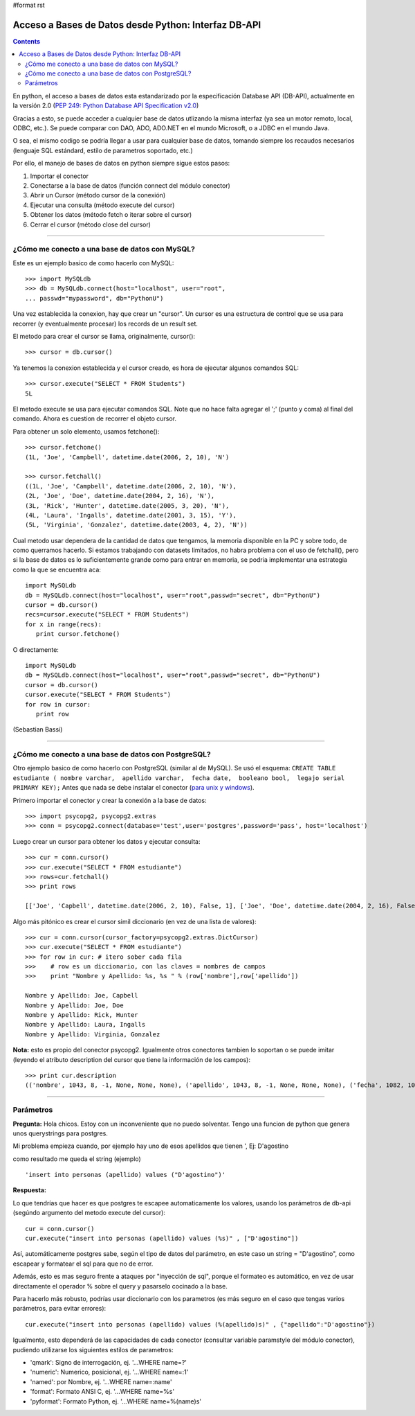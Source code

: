 #format rst

Acceso a Bases de Datos desde Python: Interfaz DB-API
-----------------------------------------------------

.. contents::

En python, el acceso a bases de datos esta estandarizado por la especificación Database API (DB-API), actualmente en la versión 2.0 (`PEP 249: Python Database API Specification v2.0`_)

Gracias a esto, se puede acceder a cualquier base de datos utlizando la misma interfaz (ya sea un motor remoto, local, ODBC, etc.). Se puede comparar con DAO, ADO, ADO.NET en el mundo Microsoft, o a JDBC en el mundo Java.

O sea, el mismo codigo se podría llegar a usar para cualquier base de datos, tomando siempre los recaudos necesarios (lenguaje SQL estándard, estilo de parametros soportado, etc.)

Por ello, el manejo de bases de datos en python siempre sigue estos pasos:

1. Importar el conector 

#. Conectarse a la base de datos (función connect del módulo conector)

#. Abrir un Cursor (método cursor de la conexión)

#. Ejecutar una consulta (método execute del cursor)

#. Obtener los datos (método fetch o iterar sobre el cursor)

#. Cerrar el cursor (método close del cursor)

-------------------------



¿Cómo me conecto a una base de datos con MySQL?
~~~~~~~~~~~~~~~~~~~~~~~~~~~~~~~~~~~~~~~~~~~~~~~

Este es un ejemplo basico de como hacerlo con MySQL:

::

   >>> import MySQLdb
   >>> db = MySQLdb.connect(host="localhost", user="root",
   ... passwd="mypassword", db="PythonU")

Una vez establecida la conexion, hay que crear un "cursor". Un cursor es una estructura de control que se usa para recorrer (y eventualmente procesar) los records de un result set.

El metodo para crear el cursor se llama, originalmente, cursor():

::

   >>> cursor = db.cursor()

Ya tenemos la conexion establecida y el cursor creado, es hora de ejecutar algunos comandos SQL:

::

   >>> cursor.execute("SELECT * FROM Students")
   5L

El metodo execute se usa para ejecutar comandos SQL. Note que no hace falta agregar el ';' (punto y coma) al final del comando. Ahora es cuestion de recorrer el objeto cursor.

Para obtener un solo elemento, usamos fetchone():

::

   >>> cursor.fetchone()
   (1L, 'Joe', 'Campbell', datetime.date(2006, 2, 10), 'N')

   >>> cursor.fetchall()
   ((1L, 'Joe', 'Campbell', datetime.date(2006, 2, 10), 'N'),
   (2L, 'Joe', 'Doe', datetime.date(2004, 2, 16), 'N'),
   (3L, 'Rick', 'Hunter', datetime.date(2005, 3, 20), 'N'),
   (4L, 'Laura', 'Ingalls', datetime.date(2001, 3, 15), 'Y'),
   (5L, 'Virginia', 'Gonzalez', datetime.date(2003, 4, 2), 'N'))

Cual metodo usar dependera de la cantidad de datos que tengamos, la memoria disponible en la PC y sobre todo, de como querramos hacerlo. Si estamos trabajando con datasets limitados, no habra problema con el uso de fetchall(), pero si la base de datos es lo suficientemente grande como para entrar en memoria, se podria implementar una estrategia como la que se encuentra aca:

::

   import MySQLdb
   db = MySQLdb.connect(host="localhost", user="root",passwd="secret", db="PythonU")
   cursor = db.cursor()
   recs=cursor.execute("SELECT * FROM Students")
   for x in range(recs):
      print cursor.fetchone()

O directamente:

::

   import MySQLdb
   db = MySQLdb.connect(host="localhost", user="root",passwd="secret", db="PythonU")
   cursor = db.cursor()
   cursor.execute("SELECT * FROM Students")
   for row in cursor:
      print row

(Sebastian Bassi)

-------------------------



¿Cómo me conecto a una base de datos con PostgreSQL?
~~~~~~~~~~~~~~~~~~~~~~~~~~~~~~~~~~~~~~~~~~~~~~~~~~~~

Otro ejemplo basico de como hacerlo con PostgreSQL (similar al de MySQL).  Se usó el esquema: ``CREATE TABLE estudiante ( nombre varchar,  apellido varchar,  fecha date,  booleano bool,  legajo serial PRIMARY KEY);`` Antes que nada se debe instalar el conector (`para unix y windows`_).

Primero importar el conector y crear la conexión a la base de datos:

::

   >>> import psycopg2, psycopg2.extras
   >>> conn = psycopg2.connect(database='test',user='postgres',password='pass', host='localhost')

Luego crear un cursor para obtener los datos y ejecutar consulta:

::

   >>> cur = conn.cursor()
   >>> cur.execute("SELECT * FROM estudiante")
   >>> rows=cur.fetchall()
   >>> print rows

   [['Joe', 'Capbell', datetime.date(2006, 2, 10), False, 1], ['Joe', 'Doe', datetime.date(2004, 2, 16), False, 2], ['Rick', 'Hunter', datetime.date(2005, 3, 20), False, 3], ['Laura', 'Ingalls', datetime.date(2001, 3, 15), True, 4], ['Virginia', 'Gonzalez', datetime.date(2003, 4, 2), False, 5]]

Algo más pitónico es crear el cursor simil diccionario (en vez de una lista de valores):

::

   >>> cur = conn.cursor(cursor_factory=psycopg2.extras.DictCursor)  
   >>> cur.execute("SELECT * FROM estudiante")
   >>> for row in cur: # itero sober cada fila
   >>>    # row es un diccionario, con las claves = nombres de campos
   >>>    print "Nombre y Apellido: %s, %s " % (row['nombre'],row['apellido'])
      
   Nombre y Apellido: Joe, Capbell
   Nombre y Apellido: Joe, Doe
   Nombre y Apellido: Rick, Hunter
   Nombre y Apellido: Laura, Ingalls
   Nombre y Apellido: Virginia, Gonzalez

**Nota:** esto es propio del conector psycopg2. Igualmente otros conectores tambien lo soportan o se puede imitar (leyendo el atributo description del cursor que tiene la información de los campos):

::

   >>> print cur.description
   (('nombre', 1043, 8, -1, None, None, None), ('apellido', 1043, 8, -1, None, None, None), ('fecha', 1082, 10, 4, None, None, None), ('booleano', 16, 1, 1, None, None, None), ('legajo', 23, 1, 4, None, None, None))

-------------------------



Parámetros
~~~~~~~~~~

**Pregunta:** Hola chicos. Estoy con un inconveniente que no puedo solventar. Tengo una funcion de python que genera unos querystrings para postgres.

Mi problema empieza cuando, por ejemplo hay uno de esos apellidos que tienen ', Ej: D'agostino

como resultado me queda el string (ejemplo)

::

   'insert into personas (apellido) values ("D'agostino")'

**Respuesta:**

Lo que tendrías que hacer es que postgres te escapee automaticamente los valores, usando los parámetros de db-api (segúndo argumento del metodo execute del cursor):

::

     cur = conn.cursor()
     cur.execute("insert into personas (apellido) values (%s)" , ["D'agostino"])

Así, automáticamente postgres sabe, según el tipo de datos del parámetro, en este caso un string = "D'agostino", como escapear y formatear el sql para que no de error.

Además, esto es mas seguro frente a ataques por "inyección de sql", porque el formateo es automático, en vez de usar directamente el operador % sobre el query y pasarselo cocinado a la base.

Para hacerlo más robusto, podrías usar diccionario con los parametros (es más seguro en el caso que tengas varios parámetros, para evitar errores):

::

     cur.execute("insert into personas (apellido) values (%(apellido)s)" , {"apellido":"D'agostino"})

Igualmente, esto dependerá de las capacidades de cada conector (consultar variable paramstyle del módulo conector), pudiendo utilizarse los siguientes estilos de parametros:

* 'qmark': Signo de interrogación, ej. '...WHERE name=?'

* 'numeric': Numerico, posicional, ej. '...WHERE name=:1'

* 'named': por Nombre, ej. '...WHERE name=:name'

* 'format': Formato ANSI C, ej. '...WHERE name=%s'

* 'pyformat': Formato Python, ej. '...WHERE name=%(name)s'

.. ############################################################################

.. _`PEP 249: Python Database API Specification v2.0`: http://www.python.org/dev/peps/pep-0249/

.. _para unix y windows: http://www.initd.org/tracker/psycopg/wiki/PsycopgTwo


